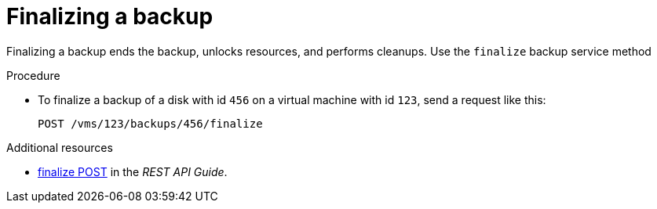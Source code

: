 :_module-type: PROCEDURE

:_content-type: PROCEDURE
[id="finalize-a-backup_{context}"]
= Finalizing a backup

[role="_abstract"]
Finalizing a backup ends the backup, unlocks resources, and performs cleanups. Use the `finalize` backup service method

.Procedure

* To finalize a backup of a disk with id `456` on a virtual machine with id `123`, send a request like this:
+
[source,terminal]
----
POST /vms/123/backups/456/finalize
----

[role="_additional-resources"]
.Additional resources

* link:{URL_rest_api_doc}index#services-vm_backup-methods-finalize[finalize POST] in the _REST API Guide_.
